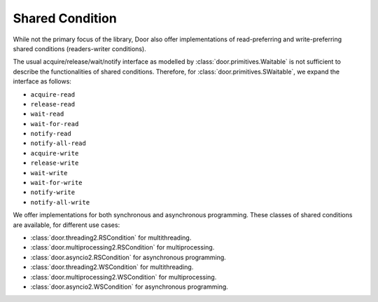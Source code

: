 Shared Condition
================

While not the primary focus of the library, Door also offer implementations of
read-preferring and write-preferring shared conditions (readers-writer
conditions).

The usual acquire/release/wait/notify interface as modelled by
:class:`door.primitives.Waitable` is not sufficient to describe the
functionalities of shared conditions. Therefore, for
:class:`door.primitives.SWaitable`, we expand the interface as follows:

- ``acquire-read``
- ``release-read``
- ``wait-read``
- ``wait-for-read``
- ``notify-read``
- ``notify-all-read``
- ``acquire-write``
- ``release-write``
- ``wait-write``
- ``wait-for-write``
- ``notify-write``
- ``notify-all-write``

We offer implementations for both synchronous and asynchronous programming.
These classes of shared conditions are available, for different use cases:

- :class:`door.threading2.RSCondition` for multithreading.
- :class:`door.multiprocessing2.RSCondition` for multiprocessing.
- :class:`door.asyncio2.RSCondition` for asynchronous programming.
- :class:`door.threading2.WSCondition` for multithreading.
- :class:`door.multiprocessing2.WSCondition` for multiprocessing.
- :class:`door.asyncio2.WSCondition` for asynchronous programming.
